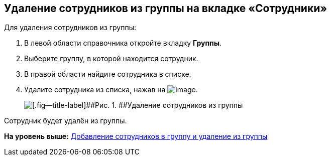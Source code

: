 
== Удаление сотрудников из группы на вкладке «Сотрудники»

Для удаления сотрудников из группы:

. [.ph .cmd]#В левой области справочника откройте вкладку [.keyword .wintitle]*Группы*.#
. [.ph .cmd]#Выберите группу, в которой находится сотрудник.#
. [.ph .cmd]#В правой области найдите сотрудника в списке.#
. [.ph .cmd]#Удалите сотрудника из списка, нажав на image:buttons/XtoRemoveFromGroup.png[image].#
+
image::AddToGroupRemove.png[[.fig--title-label]##Рис. 1. ##Удаление сотрудников из группы]

[[DeleteUserFromGroup__result_amd_jmq_x4b]]
Сотрудник будет удалён из группы.

*На уровень выше:* xref:AddOrDeleteUser.adoc[Добавление сотрудников в группу и удаление из группы]
